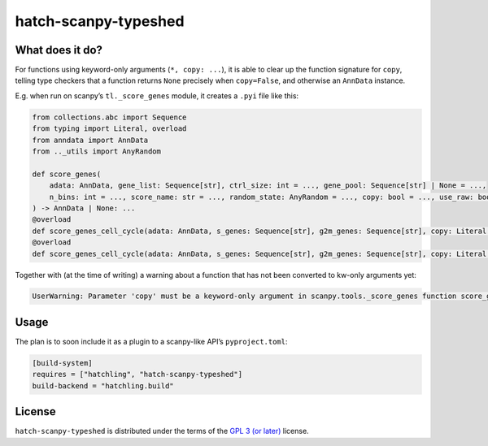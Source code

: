 hatch-scanpy-typeshed
=====================

|PyPI Version| |PyPI Python Version| |Coverage|

What does it do?
----------------

For functions using keyword-only arguments (``*, copy: ...``),
it is able to clear up the function signature for ``copy``,
telling type checkers that a function returns ``None`` precisely when ``copy=False``,
and otherwise an ``AnnData`` instance.

E.g. when run on scanpy’s ``tl._score_genes`` module, it creates a ``.pyi`` file like this:

.. code:: python

   from collections.abc import Sequence
   from typing import Literal, overload
   from anndata import AnnData
   from .._utils import AnyRandom

   def score_genes(
       adata: AnnData, gene_list: Sequence[str], ctrl_size: int = ..., gene_pool: Sequence[str] | None = ...,
       n_bins: int = ..., score_name: str = ..., random_state: AnyRandom = ..., copy: bool = ..., use_raw: bool | None = ...,
   ) -> AnnData | None: ...
   @overload
   def score_genes_cell_cycle(adata: AnnData, s_genes: Sequence[str], g2m_genes: Sequence[str], copy: Literal[True], **kwargs) -> AnnData: ...
   @overload
   def score_genes_cell_cycle(adata: AnnData, s_genes: Sequence[str], g2m_genes: Sequence[str], copy: Literal[False] = False, **kwargs) -> None: ...

Together with (at the time of writing) a warning about a function that has not been converted to kw-only arguments yet:

.. code:: pytb

   UserWarning: Parameter 'copy' must be a keyword-only argument in scanpy.tools._score_genes function score_genes

Usage
-----

The plan is to soon include it as a plugin to a scanpy-like API’s ``pyproject.toml``:

.. code:: toml

   [build-system]
   requires = ["hatchling", "hatch-scanpy-typeshed"]
   build-backend = "hatchling.build"

License
-------

``hatch-scanpy-typeshed`` is distributed under the terms of the `GPL 3 (or later)`_ license.


.. |PyPI Version| image:: https://img.shields.io/pypi/v/hatch-scanpy-typeshed.svg
   :target: https://pypi.org/project/hatch-scanpy-typeshed
.. |PyPI Python Version| image:: https://img.shields.io/pypi/pyversions/hatch-scanpy-typeshed.svg
   :target: https://pypi.org/project/hatch-scanpy-typeshed
.. |Coverage| image:: https://codecov.io/github/flying-sheep/hatch-scanpy-typeshed/branch/main/graph/badge.svg?token=FZCw1cXSTL
   :target: https://codecov.io/github/flying-sheep/hatch-scanpy-typeshed

.. _GPL 3 (or later): https://spdx.org/licenses/GPL-3.0-or-later.html
